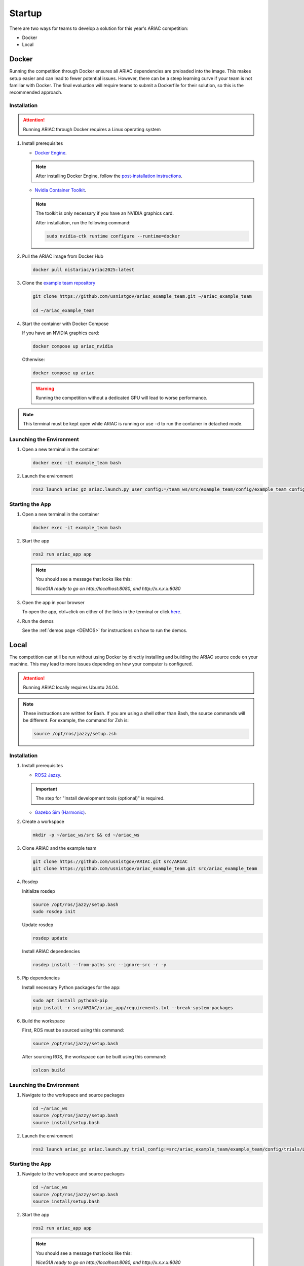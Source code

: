 .. _STARTUP:

=======
Startup
=======

There are two ways for teams to develop a solution for this year's ARIAC competition: 

* Docker 
* Local

------
Docker
------

Running the competition through Docker ensures all ARIAC dependencies are preloaded into the image. This makes setup easier and can lead to fewer potential issues. However, there can be a steep learning curve if your team is not familiar with Docker. The final evaluation will require teams to submit a Dockerfile for their solution, so this is the recommended approach. 

Installation
============

.. attention::

   Running ARIAC through Docker requires a Linux operating system

1. Install prerequisites

   * `Docker Engine <https://docs.docker.com/engine/install/ubuntu/>`_.

   .. note::
   
      After installing Docker Engine, follow the `post-installation instructions <https://docs.docker.com/engine/install/linux-postinstall/>`_.

   * `Nvidia Container Toolkit <https://docs.nvidia.com/datacenter/cloud-native/container-toolkit/latest/install-guide.html>`_.

   .. note::
      
      The toolkit is only necessary if you have an NVIDIA graphics card.

      After installation, run the following command:

      .. code-block:: bash

         sudo nvidia-ctk runtime configure --runtime=docker

   

2. Pull the ARIAC image from Docker Hub

   .. code-block:: bash

      docker pull nistariac/ariac2025:latest


3. Clone the `example team repository <https://github.com/usnistgov/ariac_example_team.git>`_

   .. code-block:: bash

      git clone https://github.com/usnistgov/ariac_example_team.git ~/ariac_example_team

      cd ~/ariac_example_team

4. Start the container with Docker Compose

   If you have an NVIDIA graphics card:

   .. code-block:: bash

      docker compose up ariac_nvidia

   Otherwise:

   .. code-block:: bash

      docker compose up ariac

   .. warning::

      Running the competition without a dedicated GPU will lead to worse performance.
   
.. note::

   This terminal must be kept open while ARIAC is running or use ``-d`` to run the container in detached mode. 

Launching the Environment
=========================

1. Open a new terminal in the container

   .. code-block:: bash

      docker exec -it example_team bash

2. Launch the environment

   .. code-block:: bash

      ros2 launch ariac_gz ariac.launch.py user_config:=/team_ws/src/example_team/config/example_team_config.yaml trial_config:=/team_ws/src/example_team/config/trials/LHAF9835.yaml

Starting the App
================

1. Open a new terminal in the container

   .. code-block:: bash

      docker exec -it example_team bash

2. Start the app 

   .. code-block:: bash

      ros2 run ariac_app app

   .. note:: 

      You should see a message that looks like this:

      `NiceGUI ready to go on http://localhost:8080, and http://x.x.x.x:8080`

3. Open the app in your browser

   To open the app, ctrl+click on either of the links in the terminal or click `here <http://localhost:8080>`_.

4. Run the demos

   See the :ref:`demos page <DEMOS>` for instructions on how to run the demos.

-----
Local
-----

The competition can still be run without using Docker by directly installing and building the ARIAC source code on your machine. This may lead to more issues depending on how your computer is configured. 

.. attention::

   Running ARIAC locally requires Ubuntu 24.04.

.. note::

  These instructions are written for Bash. If you are using a shell other than Bash, the source commands will be different. For example, the command for Zsh is:

  .. code-block:: bash

      source /opt/ros/jazzy/setup.zsh


Installation
============



1. Install prerequisites

   * `ROS2 Jazzy <https://docs.ros.org/en/jazzy/Installation/Ubuntu-Install-Debs.html>`_.
   
   .. important::

      The step for "Install development tools (optional)" is required.

   * `Gazebo Sim (Harmonic) <https://gazebosim.org/docs/harmonic/install_ubuntu/>`_.

2. Create a workspace

   .. code-block:: bash

      mkdir -p ~/ariac_ws/src && cd ~/ariac_ws

3. Clone ARIAC and the example team

   .. code-block:: bash

      git clone https://github.com/usnistgov/ARIAC.git src/ARIAC
      git clone https://github.com/usnistgov/ariac_example_team.git src/ariac_example_team

4. Rosdep
   
   Initialize rosdep

   .. code-block:: bash

      source /opt/ros/jazzy/setup.bash
      sudo rosdep init
   
   Update rosdep
   
   .. code-block:: bash

      rosdep update

   Install ARIAC dependencies

   .. code-block:: bash

      rosdep install --from-paths src --ignore-src -r -y
   
5. Pip dependencies

   Install necessary Python packages for the app:

   .. code-block:: bash

      sudo apt install python3-pip
      pip install -r src/ARIAC/ariac_app/requirements.txt --break-system-packages
   
6. Build the workspace

   First, ROS must be sourced using this command:

   .. code-block:: bash

      source /opt/ros/jazzy/setup.bash
   
   After sourcing ROS, the workspace can be built using this command:

   .. code-block:: bash

      colcon build

Launching the Environment
=========================

1. Navigate to the workspace and source packages

   .. code-block:: bash
      
      cd ~/ariac_ws
      source /opt/ros/jazzy/setup.bash
      source install/setup.bash
   
2. Launch the environment

   .. code-block:: bash

      ros2 launch ariac_gz ariac.launch.py trial_config:=src/ariac_example_team/example_team/config/trials/LHAF9835.yaml user_config:=src/ariac_example_team/example_team/config/example_team_config.yaml

Starting the App
================

1. Navigate to the workspace and source packages

   .. code-block:: bash
      
      cd ~/ariac_ws
      source /opt/ros/jazzy/setup.bash
      source install/setup.bash

2. Start the app 

   .. code-block:: bash

      ros2 run ariac_app app

   .. note:: 

      You should see a message that looks like this:

      `NiceGUI ready to go on http://localhost:8080, and http://x.x.x.x:8080`

3. Open the app in your browser

   To open the app, ctrl+click on either of the links in the terminal or click `here <http://localhost:8080>`_.

4. Run the demos

   See the :ref:`demos page <DEMOS>` for instructions on how to run the demos.

